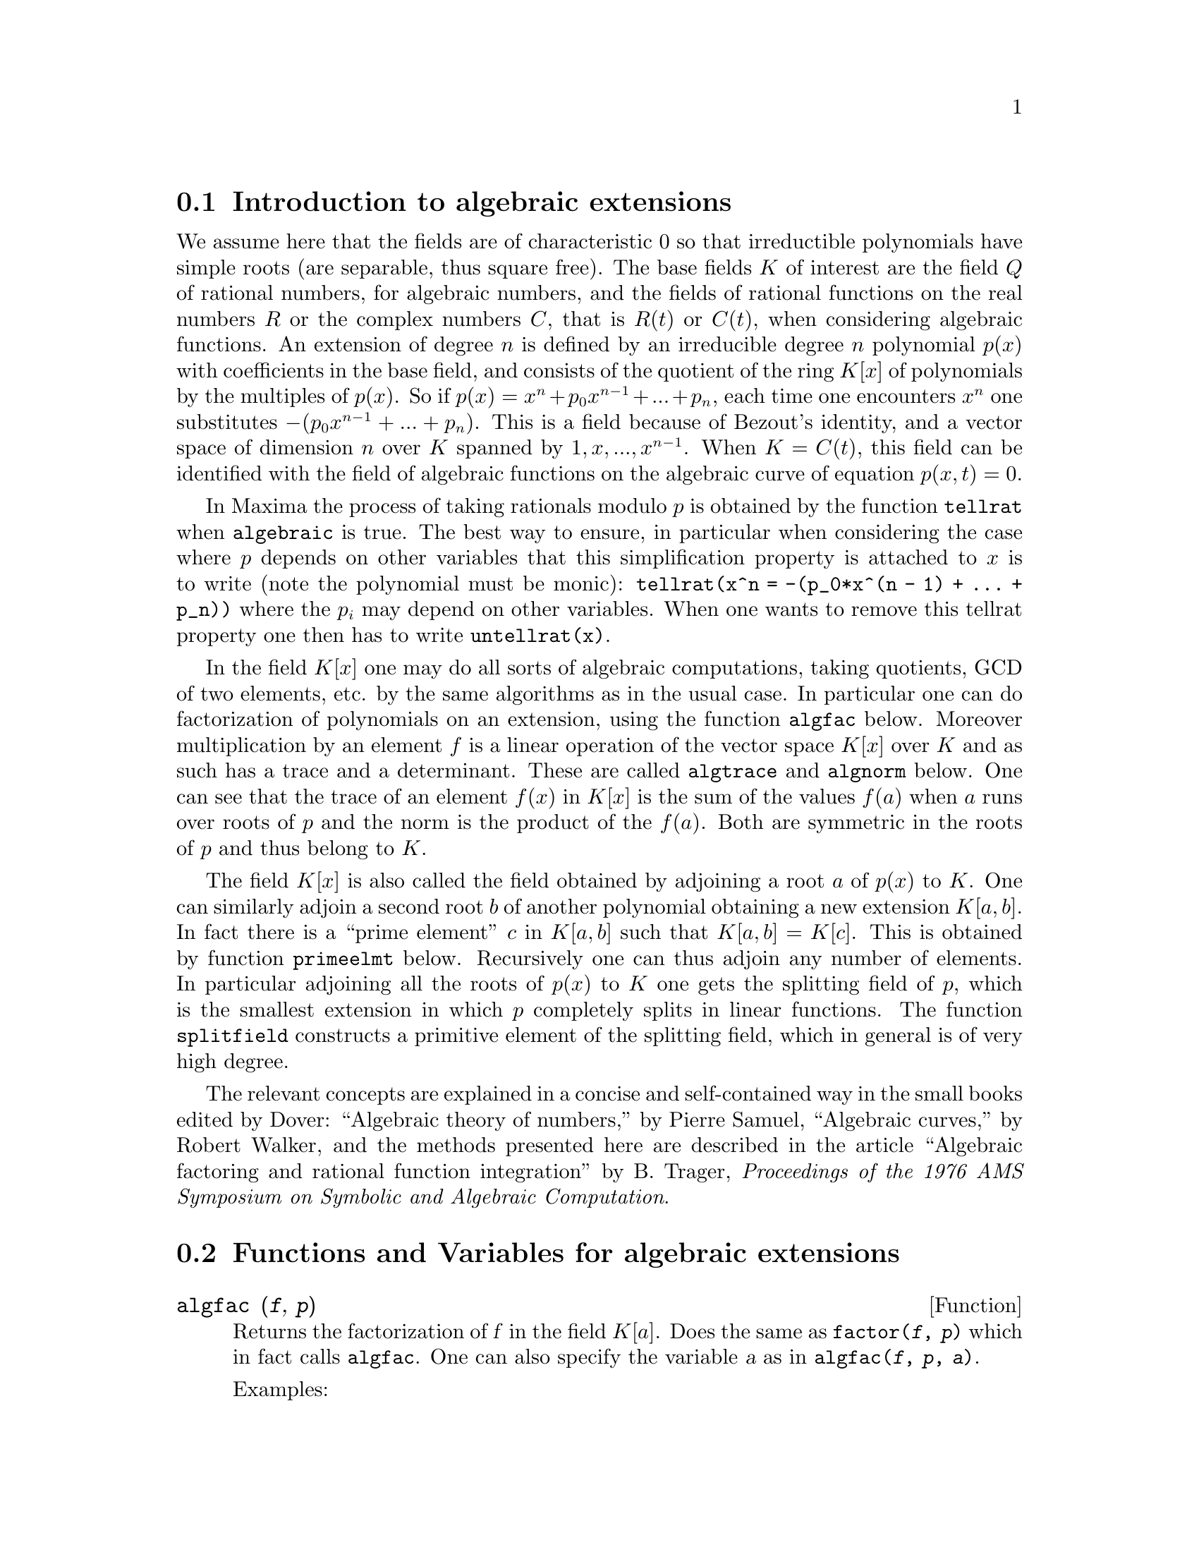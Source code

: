 @node Introduction to algebraic extensions, Functions and Variables for algebraic extensions, Functions and Variables for Polynomials, Polynomials
@section Introduction to algebraic extensions

We assume here that the fields are of characteristic 0 so that
irreductible polynomials have simple roots (are separable, thus square
free). The base fields @math{K} of interest are the field @math{Q} of rational
numbers, for algebraic numbers, and the fields of rational functions on
the real numbers @math{R} or the complex numbers @math{C}, that is @math{R(t)} or @math{C(t)}, when
considering algebraic functions. An extension of degree @math{n} is defined by
an irreducible degree @math{n} polynomial @math{p(x)} with coefficients in the base
field, and consists of the quotient of the ring @math{K[x]} of polynomials by
the multiples of @math{p(x)}. So if @math{p(x) = x^n + p_0 x^{n - 1} + ... + p_n}, each time one
encounters @math{x^n} one substitutes @math{-(p_0 x^{n - 1} + ... + p_n)}. This is a field
because of Bezout's identity, and a vector space of dimension @math{n} over @math{K}
spanned by @math{1, x, ..., x^{n - 1}}.  When @math{K = C(t)}, this field can be identified
with the field of algebraic functions on the algebraic curve of equation
@math{p(x, t) = 0}.

In Maxima the process of taking rationals modulo @math{p} is obtained by the
function @code{tellrat} when @code{algebraic} is true. The best way to ensure,
in particular when considering the case where @math{p} depends on other
variables that this simplification property is attached to @math{x} is to write
(note the polynomial must be monic):
@code{tellrat(x^n = -(p_0*x^(n - 1) + ... + p_n))} where the @math{p_i} may depend on
other variables. When one wants to remove this tellrat property one then
has to write @code{untellrat(x)}.

In the field @math{K[x]} one may do all sorts of algebraic computations, taking
quotients, GCD of two elements, etc. by the same algorithms as in the
usual case.  In particular one can do factorization of polynomials on an
extension, using the function @code{algfac} below.  Moreover
multiplication by an element @math{f} is a linear operation of the vector space
@math{K[x]} over @math{K} and as such has a trace and a determinant. These are called
@code{algtrace} and @code{algnorm} below. One can see that the trace of
an element @math{f(x)} in @math{K[x]} is the sum of the values @math{f(a)} when @math{a} runs over
roots of @math{p} and the norm is the product of the @math{f(a)}. Both are symmetric
in the roots of @math{p} and thus belong to @math{K}.

The field @math{K[x]} is also called the field obtained by adjoining a root @math{a}
of @math{p(x)} to @math{K}. One can similarly adjoin a second root @math{b} of another
polynomial obtaining a new extension @math{K[a,b]}. In fact there is a ``prime
element'' @math{c} in @math{K[a, b]} such that @math{K[a, b] = K[c]}. This is obtained by
function @code{primeelmt} below. Recursively one can thus adjoin any
number of elements.  In particular adjoining all the roots of @math{p(x)} to @math{K}
one gets the splitting field of @math{p}, which is the smallest extension in
which @math{p} completely splits in linear functions. The function
@code{splitfield} constructs a primitive element of the splitting field,
which in general is of very high degree.

The relevant concepts are explained in a concise and self-contained way in the
small books edited by Dover:
``Algebraic theory of numbers,'' by Pierre Samuel,
``Algebraic curves,'' by  Robert Walker,
and the methods presented here are described in the article
``Algebraic factoring and rational function integration'' by B. Trager,
@emph{Proceedings of the 1976 AMS Symposium on Symbolic and Algebraic Computation}.

@node  Functions and Variables for algebraic extensions, , Introduction to algebraic extensions, Polynomials
@section  Functions and Variables for algebraic extensions

@anchor{algfac}
@deffn {Function} algfac (@var{f}, @var{p})

Returns the factorization of @var{f} in the field @math{K[a]}. Does the same
as @code{factor(@var{f}, @var{p})} which in fact calls @code{algfac}. One can also
specify the variable @var{a} as in @code{algfac(@var{f}, @var{p}, @var{a})}.

Examples:

@example
(%i1) algfac(x^4 + 1, a^2 - 2);
                           2              2
(%o1)                    (x  - a x + 1) (x  + a x + 1)
(%i2) algfac(x^4 - t*x^2 + 1, a^2 - t - 2, a);
                           2              2
(%o2)                    (x  - a x + 1) (x  + a x + 1)
@end example

In the second example note that @math{a = sqrt(2 + t)}.
@end deffn

@anchor{algnorm}
@deffn {Function} algnorm (@var{f}, @var{p}, @var{a})

Returns the norm of the polynomial @math{f(a)} in the extension
obtained by a root @var{a} of polynomial @var{p}. The coefficients of
@var{f} may depend on other variables.

Examples:

@example
(%i1) algnorm(x*a^2 + y*a + z,a^2 - 2, a);
                            2              2      2
(%o1)/R/                   z  + 4 x z - 2 y  + 4 x
@end example

The norm is also the resultant of polynomials @var{f} and @var{p}, and the product
of the differences of the roots of @var{f} and @var{p}.
@end deffn

@anchor{algtrace}
@deffn {Function} algtrace (@var{f}, @var{p}, @var{a})

Returns the trace of the polynomial @math{f(a)} in the extension
obtained by a root @var{a} of polynomial @var{p}. The coefficients of
@var{f} may depend on other variables which remain ``inert''.

Example:

@example
(%i1) algtrace(x*a^5 + y*a^3 + z + 1, a^2 + a + 1, a);
(%o1)/R/                       2 z + 2 y - x + 2
@end example
@end deffn

@anchor{bdiscr}
@deffn {Function} bdiscr (@var{args})

Computes the discriminant of a basis @math{x_i} in @math{K[a]} as
the determinant of the matrix of elements @math{trace(x_i*x_j)}.
The args are the elements of the basis followed by the minimal
polynomial.

Example:

@example
(%i1) bdiscr(1, x, x^2, x^3 - 2);
(%o1)/R/                             - 108
(%i2) poly_discriminant(x^3 - 2, x);
(%o2)                                - 108
@end example

A standard base in an extension of degree n is @math{1, x, ..., x^{n - 1}}.
In this case it is known that the discriminant of this base is the discriminant
of the minimal polynomial. This is checked in (%o2) above.

@end deffn


@anchor{primelmt}
@deffn {Function} primelmt (@var{f_b}, @var{p_a}, @var{c})

Computes a prime element for the extension of @math{K[a]} by a root
@var{b} of a polynomial @math{f_b(b)} whose coefficients may depend on
@var{a}. One assumes that @var{f_b} is square free. The function returns
an irreducible polynomial, a root of which generates @math{K[a, b]}, and
the expression of this primitive element in terms of @var{a} and
@var{b}.

Examples:

@example
(%i1) primelmt(b^2 - a*b - 1, a^2 - 2, c);
                              4       2
(%o1)                       [c  - 12 c  + 9, b + a]
(%i2) solve(b^2 - sqrt(2)*b - 1)[1];
                                  sqrt(6) - sqrt(2)
(%o2)                       b = - -----------------
                                          2
(%i3) primelmt(b^2 - 3, a^2 - 2, c);
                              4       2
(%o3)                       [c  - 10 c  + 1, b + a]
(%i4) factor(c^4 - 12*c^2 + 9, a^4 - 10*a^2 + 1);
                 3    2                       3    2
(%o4) ((4 c - 3 a  - a  + 27 a + 5) (4 c - 3 a  + a  + 27 a - 5)
                           3    2                       3    2
                 (4 c + 3 a  - a  - 27 a + 5) (4 c + 3 a  + a  - 27 a - 5))/256
(%i5) primelmt(b^3 - 3, a^2 - 2, c);
                   6      4      3       2
(%o5)            [c  - 6 c  - 6 c  + 12 c  - 36 c + 1, b + a]
(%i6) factor(b^3 - 3, %[1]);
            5       4        3        2
(%o6) ((48 c  + 27 c  - 320 c  - 468 c  + 124 c + 755 b - 1092)
           5        5         4       4          3        3          2        2
 ((- 48 b c ) - 54 c  - 27 b c  + 64 c  + 320 b c  + 360 c  + 468 b c  + 149 c
                           2
 - 124 b c - 1272 c + 755 b  + 1092 b + 1606))/570025
@end example

In (%o1), @var{f_b} depends on @code{a}. Using @code{solve}, the solution depends on sqrt(2) and sqrt(3).
In (%o3), @math{K[sqrt(2), sqrt(3)]} is computed, and we see that the the primitive polynomial
in (%o1) factorizes completely here. In (%i5), we compute @math{K[sqrt(2), 3^{1/3}]}, and we see
that @code{b^3 - 3} gets one factor in this extension. If we assume this extension is real,
the two other factors are complex.

@end deffn

@anchor{splitfield}
@deffn {Function} splitfield (@var{p}, @var{x})

Computes the splitting field of the polynomial @math{p(x)}.
In the generic case it is of degree @math{n!} in terms of the degree @math{n}
of @var{p}, but may be of lower order if the Galois group of @var{p}
is a strict subgroup of the group of permutations of @math{n}
elements. The function returns a primitive polynomial for this extension
and the expressions of the roots of @var{p} as polynomials of a root
of this primitive polynomial. The polynomial @var{f} may be
irreducible or factorizable.

Examples:

@example
(%i1) splitfield(x^3 + x + 1, x);
                                              4         2
              6         4         2       alg1  + 5 alg1  - 9 alg1 + 4
(%o1)/R/ [alg1  + 6 alg1  + 9 alg1  + 31, ----------------------------, 
                                                       18
                                 4         2          4         2
                             alg1  + 5 alg1  + 4  alg1  + 5 alg1  + 9 alg1 + 4
                           - -------------------, ----------------------------]
                                      9                        18
(%i2) splitfield(x^4 + 10*x^2 - 96*x - 71, x)[1];
             8           6           5            4             3
(%o2)/R/ alg2  + 148 alg2  - 576 alg2  + 9814 alg2  - 42624 alg2
                                                    2
                                       + 502260 alg2  + 1109952 alg2 + 18860337
@end example

In the first case we have the primitive polynomial of degree 6 and the 3 roots
of the third degree equations in terms of a variable @code{alg1} produced by
the system. In the second case the primitive polynomial is of degree 8
instead of 24, because the Galois group of the equation is reduced to D8
since there are relations between the roots.

@end deffn
